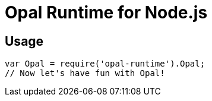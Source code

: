 # Opal Runtime for Node.js

## Usage

```javascript
var Opal = require('opal-runtime').Opal;
// Now let's have fun with Opal!
```
